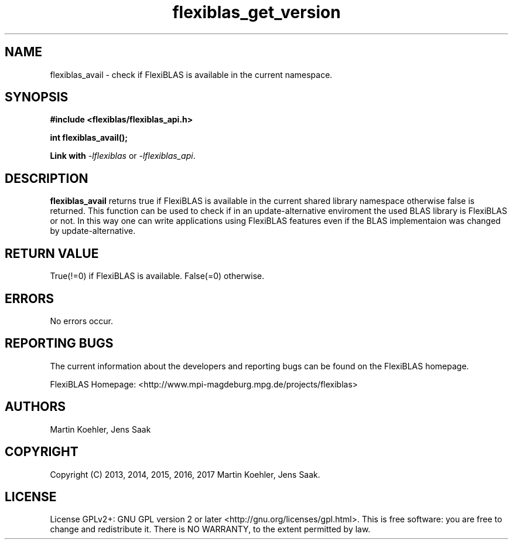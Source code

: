 .TH flexiblas_get_version  3 "Mar. 2017" "M. Koehler" "The FlexiBLAS Library" 
.SH NAME
flexiblas_avail \- check if FlexiBLAS is available in the current namespace. 
.SH SYNOPSIS
\fB#include <flexiblas/flexiblas_api.h>

\fBint flexiblas_avail(); 

Link with \fI-lflexiblas\fR or \fI-lflexiblas_api\fR.

.SH DESCRIPTION
\fBflexiblas_avail\fR returns true if FlexiBLAS is available in the current shared
library namespace otherwise false is returned. This function can be used to check 
if in an update-alternative enviroment the used BLAS library is FlexiBLAS or not. 
In this way one can write applications using FlexiBLAS features even if the 
BLAS implementaion was changed by update-alternative.

.SH RETURN VALUE
True(!=0) if FlexiBLAS is available. False(=0) otherwise.

.SH ERRORS
No errors occur. 

.SH REPORTING BUGS
The current information about the developers and reporting bugs can be found on the FlexiBLAS homepage. 

FlexiBLAS Homepage: <http://www.mpi-magdeburg.mpg.de/projects/flexiblas>

.SH AUTHORS 
 Martin Koehler, Jens Saak 

.SH COPYRIGHT
Copyright (C) 2013, 2014, 2015, 2016, 2017 Martin Koehler, Jens Saak. 
.SH LICENSE
License GPLv2+: GNU GPL version 2 or later <http://gnu.org/licenses/gpl.html>.
This is free software: you are free to change and redistribute it.  There is NO WARRANTY, to the extent permitted by law.

